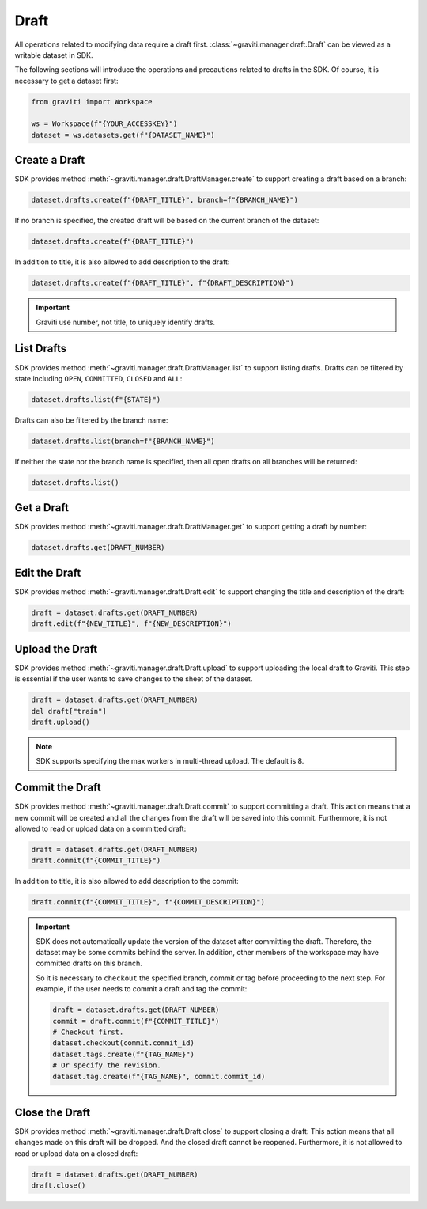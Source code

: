 ..
 Copyright 2022 Graviti. Licensed under MIT License.
 
########
 Draft
########

All operations related to modifying data require a draft first.
:class:`~graviti.manager.draft.Draft` can be viewed as a writable dataset in SDK.

The following sections will introduce the operations and precautions related to drafts
in the SDK. Of course, it is necessary to get a dataset first:

.. code:: python

   from graviti import Workspace

   ws = Workspace(f"{YOUR_ACCESSKEY}")
   dataset = ws.datasets.get(f"{DATASET_NAME}")

*****************
 Create a Draft
*****************

SDK provides method :meth:`~graviti.manager.draft.DraftManager.create` to support creating a
draft based on a branch:

.. code:: python

   dataset.drafts.create(f"{DRAFT_TITLE}", branch=f"{BRANCH_NAME}")

If no branch is specified, the created draft will be based on the current branch of the dataset:

.. code:: python

   dataset.drafts.create(f"{DRAFT_TITLE}")

In addition to title, it is also allowed to add description to the draft:

.. code:: python

   dataset.drafts.create(f"{DRAFT_TITLE}", f"{DRAFT_DESCRIPTION}")

.. important::
   Graviti use number, not title, to uniquely identify drafts.

*************
 List Drafts
*************

SDK provides method :meth:`~graviti.manager.draft.DraftManager.list` to support listing drafts.
Drafts can be filtered by state including ``OPEN``, ``COMMITTED``, ``CLOSED`` and ``ALL``:

.. code:: python

   dataset.drafts.list(f"{STATE}")

Drafts can also be filtered by the branch name:

.. code:: python

   dataset.drafts.list(branch=f"{BRANCH_NAME}")

If neither the state nor the branch name is specified, then all open drafts on all branches
will be returned:

.. code:: python

   dataset.drafts.list()

*************
 Get a Draft
*************

SDK provides method :meth:`~graviti.manager.draft.DraftManager.get` to support getting a draft
by number:

.. code:: python

   dataset.drafts.get(DRAFT_NUMBER)

****************
 Edit the Draft
****************

SDK provides method :meth:`~graviti.manager.draft.Draft.edit` to support changing the title and
description of the draft:

.. code:: python

   draft = dataset.drafts.get(DRAFT_NUMBER)
   draft.edit(f"{NEW_TITLE}", f"{NEW_DESCRIPTION}")

******************
 Upload the Draft
******************

SDK provides method :meth:`~graviti.manager.draft.Draft.upload` to support uploading the local
draft to Graviti. This step is essential if the user wants to save changes to the sheet
of the dataset.

.. code:: python

   draft = dataset.drafts.get(DRAFT_NUMBER)
   del draft["train"]
   draft.upload()

.. note::
   SDK supports specifying the max workers in multi-thread upload. The default is 8.

******************
 Commit the Draft
******************

SDK provides method :meth:`~graviti.manager.draft.Draft.commit` to support committing a draft.
This action means that a new commit will be created and all the changes from the draft will be
saved into this commit. Furthermore, it is not allowed to read or upload data on a committed draft:

.. code:: python

   draft = dataset.drafts.get(DRAFT_NUMBER)
   draft.commit(f"{COMMIT_TITLE}")

In addition to title, it is also allowed to add description to the commit:

.. code:: python

   draft.commit(f"{COMMIT_TITLE}", f"{COMMIT_DESCRIPTION}")

.. important::
   SDK does not automatically update the version of the dataset after committing the draft.
   Therefore, the dataset may be some commits behind the server. In addition, other members
   of the workspace may have committed drafts on this branch.

   So it is necessary to ``checkout`` the specified branch, commit or tag before proceeding to the
   next step. For example, if the user needs to commit a draft and tag the commit: 

   .. code:: python
   
      draft = dataset.drafts.get(DRAFT_NUMBER)
      commit = draft.commit(f"{COMMIT_TITLE}")
      # Checkout first.
      dataset.checkout(commit.commit_id)
      dataset.tags.create(f"{TAG_NAME}")
      # Or specify the revision.
      dataset.tag.create(f"{TAG_NAME}", commit.commit_id)

*****************
 Close the Draft
*****************

SDK provides method :meth:`~graviti.manager.draft.Draft.close` to support closing a draft:
This action means that all changes made on this draft will be dropped. And the closed draft
cannot be reopened. Furthermore, it is not allowed to read or upload data on a closed draft:

.. code:: python

   draft = dataset.drafts.get(DRAFT_NUMBER)
   draft.close()
